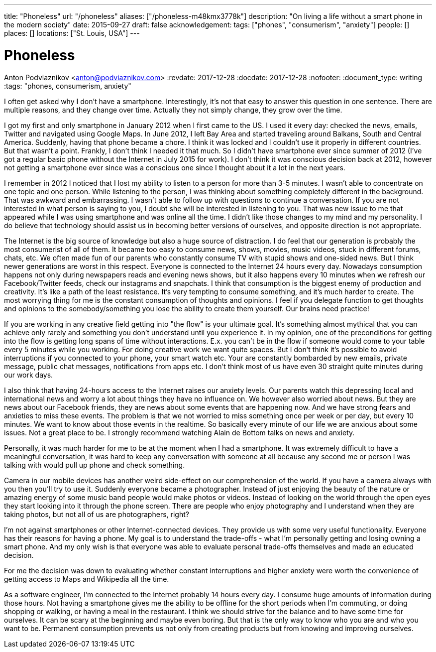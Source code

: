 ---
title: "Phoneless"
url: "/phoneless"
aliases: ["/phoneless-m48kmx3778k"]
description: "On living a life without a smart phone in the modern society"
date: 2015-09-27
draft: false
acknowledgement: 
tags: ["phones", "consumerism", "anxiety"]
people: []
places: []
locations: ["St. Louis, USA"]
---

= Phoneless
Anton Podviaznikov <anton@podviaznikov.com>
:revdate: 2017-12-28
:docdate: 2017-12-28
:nofooter:
:document_type: writing
:tags: "phones, consumerism, anxiety"

I often get asked why I don't have a smartphone. 
Interestingly, it's not that easy to answer this question in one sentence. 
There are multiple reasons, and they change over time. 
Actually they not simply change, they grow over the time.

I got my first and only smartphone in January 2012 when I first came to the US. 
I used it every day: checked the news, emails, Twitter and navigated using Google Maps. 
In June 2012, I left Bay Area and started traveling around Balkans, South and Central America. 
Suddenly, having that phone became a chore. I think it was locked and I couldn't use it properly in different countries. 
But that wasn't a point. Frankly, I don't think I needed it that much. 
So I didn't have smartphone ever since summer of 2012 (I've got a regular basic phone without the Internet in July 2015 for work). 
I don't think it was conscious decision back at 2012, 
however not getting a smartphone ever since was a conscious one since I thought about it a lot in the next years.

I remember in 2012 I noticed that I lost my ability to listen to a person for more than 3-5 minutes. 
I wasn't able to concentrate on one topic and one person. 
While listening to the person, I was thinking about something completely different in the background. 
That was awkward and embarrassing.
I wasn't able to follow up with questions to continue a conversation. 
If you are not interested in what person is saying to you, I doubt she will be interested in listening to you. 
That was new issue to me that appeared while I was using smartphone and was online all the time. 
I didn't like those changes to my mind and my personality.
I do believe that technology should assist us in becoming better versions of ourselves, and opposite direction is not appropriate.

The Internet is the big source of knowledge but also a huge source of distraction. 
I do feel that our generation is probably the most consumerist of all of them. 
It became too easy to consume news, shows, movies, music videos, stuck in different forums, chats, etc. 
We often made fun of our parents who constantly consume TV with stupid shows and one-sided news. 
But I think newer generations are worst in this respect. Everyone is connected to the Internet 24 hours every day. 
Nowadays consumption happens not only during newspapers reads and evening news shows, 
but it also happens every 10 minutes when we refresh our Facebook/Twitter feeds, check our instagrams and snapchats. 
I think that consumption is the biggest enemy of production and creativity. 
It's like a path of the least resistance. 
It's very tempting to consume something, and it's much harder to create. 
The most worrying thing for me is the constant consumption of thoughts and opinions. 
I feel if you delegate function to get thoughts and opinions to the somebody/something you lose the ability to create them yourself. 
Our brains need practice!

If you are working in any creative field getting into "the flow" is your ultimate goal. 
It's something almost mythical that you can achieve only rarely and something you don't understand until you experience it. 
In my opinion, one of the preconditions for getting into the flow is getting long spans of time without interactions. 
E.x. you can't be in the flow if someone would come to your table every 5 minutes while you working. 
For doing creative work we want quite spaces. 
But I don't think it's possible to avoid interruptions if you connected to your phone, your smart watch etc. 
Your are constantly bombarded by new emails, private message, public chat messages, notifications from apps etc. 
I don't think most of us have even 30 straight quite minutes during our work days.

I also think that having 24-hours access to the Internet raises our anxiety levels. 
Our parents watch this depressing local and international news and worry a lot about things they have no influence on. 
We however also worried about news. 
But they are news about our Facebook friends, they are news about some events that are happening now. 
And we have strong fears and anxieties to miss these events. 
The problem is that we not worried to miss something once per week or per day, but every 10 minutes. 
We want to know about those events in the realtime. 
So basically every minute of our life we are anxious about some issues. 
Not a great place to be. I strongly recommend watching Alain de Bottom talks on news and anxiety.

Personally, it was much harder for me to be at the moment when I had a smartphone. 
It was extremely difficult to have a meaningful conversation, 
it was hard to keep any conversation with someone at all because any second me or person 
I was talking with would pull up phone and check something.

Camera in our mobile devices has another weird side-effect on our comprehension of the world. 
If you have a camera always with you then you'll try to use it. Suddenly everyone became a photographer. 
Instead of just enjoying the beauty of the nature or amazing energy of some music band people would make photos or videos. 
Instead of looking on the world through the open eyes they start looking into it through the phone screen. 
There are people who enjoy photography and I understand when they are taking photos, but not all of us are photographers, right?

I'm not against smartphones or other Internet-connected devices. They provide us with some very useful functionality. 
Everyone has their reasons for having a phone. My goal is to understand the trade-offs - 
what I'm personally getting and losing owning a smart phone.
 And my only wish is that everyone was able to evaluate personal trade-offs themselves and made an educated decision.

For me the decision was down to evaluating whether constant interruptions and higher anxiety were worth the convenience of 
getting access to Maps and Wikipedia all the time.

As a software engineer, I'm connected to the Internet probably 14 hours every day. 
I consume huge amounts of information during those hours. 
Not having a smartphone gives me the ability to be offline for the short periods when I'm commuting, or doing shopping or walking, 
or having a meal in the restaurant. I think we should strive for the balance and to have some time for ourselves. 
It can be scary at the beginning and maybe even boring. 
But that is the only way to know who you are and who you want to be. 
Permanent consumption prevents us not only from creating products but from knowing and improving ourselves.
